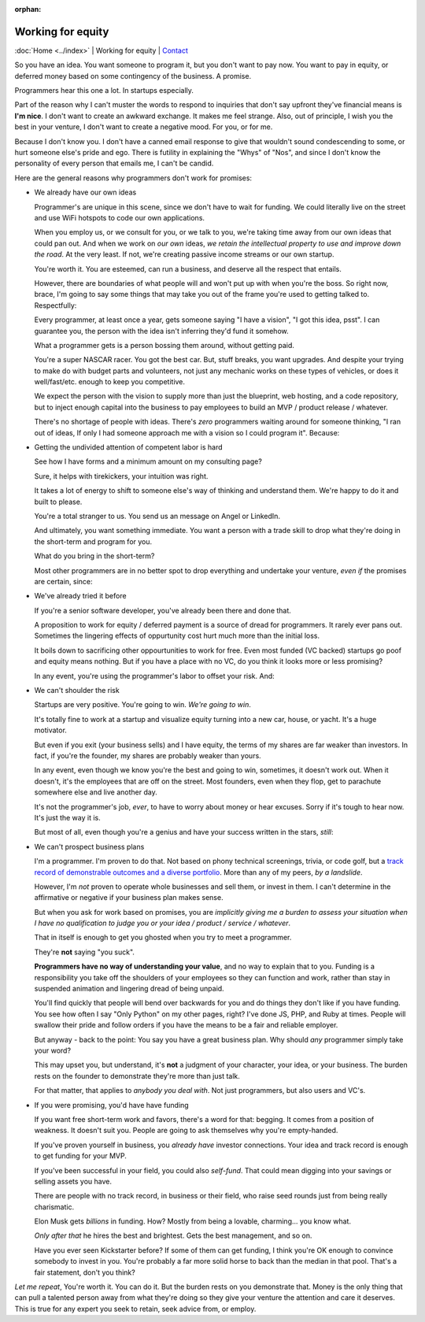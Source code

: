 :orphan:
        
Working for equity
==================

:doc:`Home <../index>` |
Working for equity |
`Contact`_

.. _Contact: https://goo.gl/forms/K1uwUVIWOBX589Ip1


So you have an idea. You want someone to program it, but you don't want to
pay now. You want to pay in equity, or deferred money based on some
contingency of the business. A promise.

Programmers hear this one a lot. In startups especially.

Part of the reason why I can't muster the words to respond to inquiries that
don't say upfront they've financial means is **I'm nice**. I don't want to
create an awkward exchange. It makes me feel strange. Also, out of principle, I
wish you the best in your venture, I don't want to create a negative mood. For
you, or for me.

Because I don't know you. I don't have a canned email response to give
that wouldn't sound condescending to some, or hurt someone else's
pride and ego. There is futility in explaining the "Whys" of "Nos", and
since I don't know the personality of every person that emails me, I can't
be candid.

Here are the general reasons why programmers don't work for promises:

- We already have our own ideas

  Programmer's are unique in this scene, since we don't have to wait for
  funding. We could literally live on the street and use WiFi hotspots to
  code our own applications.

  When you employ us, or we consult for you, or we talk to you, we're
  taking time away from our own ideas that could pan out. And when we work
  on *our own* ideas, *we retain the intellectual property to use and
  improve down the road*. At the very least. If not, we're creating
  passive income streams or our own startup.

  You're worth it. You are esteemed, can run a business, and deserve all the
  respect that entails.
  
  However, there are boundaries of what people will and won't put up with when
  you're the boss. So right now, brace, I'm going to say some things that may
  take you out of the frame you're used to getting talked to.
  Respectfully:

  Every programmer, at least once a year, gets someone saying "I have a
  vision", "I got this idea, psst". I can guarantee you, the person with
  the idea isn't inferring they'd fund it somehow.

  What a programmer gets is a person bossing them around, without getting
  paid.
  
  You're a super NASCAR racer. You got the best car. But, stuff breaks, you want
  upgrades. And despite your trying to make do with budget parts and volunteers,
  not just any mechanic works on these types of vehicles, or does it 
  well/fast/etc. enough to keep you competitive.
  
  We expect the person with the vision to supply more than just the blueprint,
  web hosting, and a code repository, but to inject enough capital into the
  business to pay employees to build an MVP / product release / whatever.

  There's no shortage of people with ideas. There's *zero* programmers
  waiting around for someone thinking, "I ran out of ideas, If only I had
  someone approach me with a vision so I could program it". Because:
- Getting the undivided attention of competent labor is hard

  See how I have forms and a minimum amount on my consulting page?

  Sure, it helps with tirekickers, your intuition was right.

  It takes a lot of energy to shift to someone else's way of thinking and
  understand them. We're happy to do it and built to please.

  You're a total stranger to us. You send us an message on Angel or
  LinkedIn.
  
  And ultimately, you want something immediate. You want a person with a trade 
  skill to drop what they're doing in the short-term and program for you.

  What do you bring in the short-term?
 
  Most other programmers are in no better spot to drop everything and
  undertake your venture, *even if* the promises are certain, since:
- We've already tried it before

  If you're a senior software developer, you've already been there and
  done that.

  A proposition to work for equity / deferred payment is a source of dread
  for programmers. It rarely ever pans out. Sometimes the lingering effects of
  oppurtunity cost hurt much more than the initial loss.

  It boils down to sacrificing other oppourtunities to work for free.
  Even most funded (VC backed) startups go poof and equity means nothing. But if
  you have a place with no VC, do you think it looks more or less promising?

  In any event, you're using the programmer's labor to offset your risk. And:
- We can't shoulder the risk

  Startups are very positive. You're going to win. *We're going to win*.

  It's totally fine to work at a startup and visualize equity turning into
  a new car, house, or yacht. It's a huge motivator.

  But even if you exit (your business sells) and I have equity, the terms
  of my shares are far weaker than investors. In fact, if you're the
  founder, my shares are probably weaker than yours.

  In any event, even though we know you're the best and going to win,
  sometimes, it doesn't work out. When it doesn't, it's the employees
  that are off on the street. Most founders, even when they flop, get to
  parachute somewhere else and live another day.

  It's not the programmer's job, *ever*, to have to worry about money or
  hear excuses. Sorry if it's tough to hear now. It's just the way it is. 

  But most of all, even though you're a genius and have your success
  written in the stars, *still*:
- We can't prospect business plans

  I'm a programmer. I'm proven to do that. Not based on phony technical
  screenings, trivia, or code golf, but a `track record of demonstrable
  outcomes and a diverse portfolio <https://cv.git-pull.com>`_. More than any of
  my peers, *by a landslide*.
  
  However, I'm *not* proven to operate whole businesses and sell them, or invest
  in them. I can't determine in the affirmative or negative if your business plan
  makes sense.

  But when you ask for work based on promises, you are *implicitly giving me a
  burden to assess your situation when I have no qualification to judge you or
  your idea / product / service / whatever*.

  That in itself is enough to get you ghosted when you try to meet a
  programmer.
  
  They're **not** saying "you suck".
  
  **Programmers have no way of understanding your value**, and no way to explain
  that to you. Funding is a responsibility you take off the shoulders of your
  employees so they can function and work, rather than stay in suspended
  animation and lingering dread of being unpaid.
  
  You'll find quickly that people will bend over backwards for you and do things
  they don't like if you have funding. You see how often I say "Only Python" on
  my other pages, right? I've done JS, PHP, and Ruby at times. People will swallow
  their pride and follow orders if you have the means to be a fair and reliable
  employer.

  But anyway - back to the point: You say you have a great business plan. Why
  should *any* programmer simply take your word?

  This may upset you, but understand, it's **not** a judgment of your character,
  your idea, or your business. The burden rests on the founder to demonstrate they're
  more than just talk.

  For that matter, that applies to *anybody you deal with*. Not just
  programmers, but also users and VC's.
- If you were promising, you'd have have funding

  If you want free short-term work and favors, there's a word for that: begging.
  It comes from a position of weakness. It doesn't suit you. People are going to
  ask themselves why you're empty-handed.

  If you've proven yourself in business, you *already have* investor
  connections. Your idea and track record is enough to get funding for
  your MVP.

  If you've been successful in your field, you could also *self-fund*.
  That could mean digging into your savings or selling assets you have.

  There are people with no track record, in business or their field, who
  raise seed rounds just from being really charismatic.

  Elon Musk gets *billions* in funding. How? Mostly from being a lovable,
  charming... you know what.
  
  *Only after that* he hires the best and brightest. Gets the best management,
  and so on.

  Have you ever seen Kickstarter before? If some of them can get funding, I
  think you're OK enough to convince somebody to invest in you. You're probably
  a far more solid horse to back than the median in that pool. That's a fair
  statement, don't you think?

*Let me repeat*, You're worth it. You can do it. But the burden rests on you
demonstrate that. Money is the only thing that can pull a talented person away
from what they're doing so they give your venture the attention and care it
deserves. This is true for any expert you seek to retain, seek advice from, or
employ.
